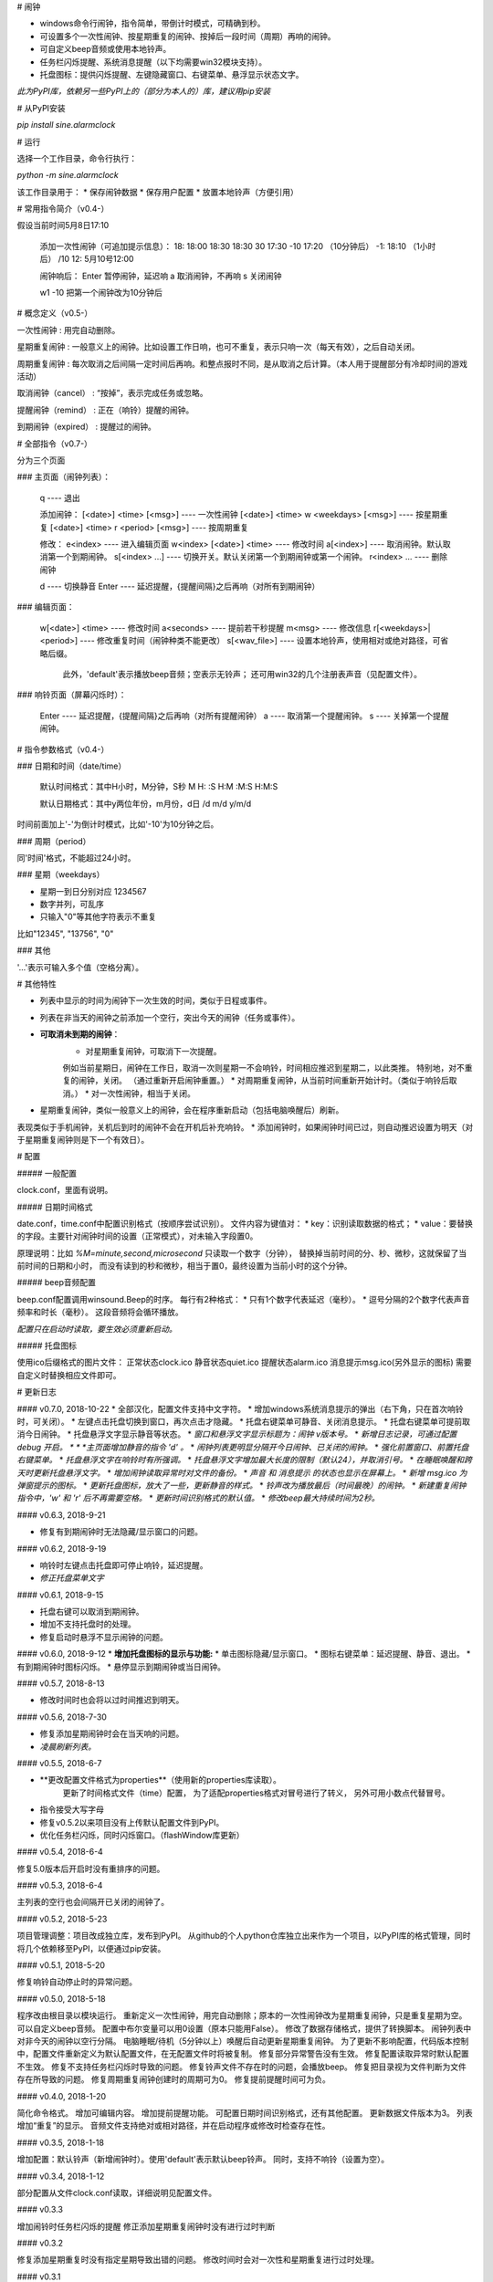 # 闹钟

* windows命令行闹钟，指令简单，带倒计时模式，可精确到秒。
* 可设置多个一次性闹钟、按星期重复的闹钟、按掉后一段时间（周期）再响的闹钟。
* 可自定义beep音频或使用本地铃声。
* 任务栏闪烁提醒、系统消息提醒（以下均需要win32模块支持）。
* 托盘图标：提供闪烁提醒、左键隐藏窗口、右键菜单、悬浮显示状态文字。

*此为PyPI库，依赖另一些PyPI上的（部分为本人的）库，建议用pip安装*

# 从PyPI安装

`pip install sine.alarmclock`

# 运行

选择一个工作目录，命令行执行：

`python -m sine.alarmclock`

该工作目录用于：
* 保存闹钟数据
* 保存用户配置  
* 放置本地铃声（方便引用）



# 常用指令简介（v0.4-）

假设当前时间5月8日17:10

    添加一次性闹钟（可追加提示信息）：
    18:         18:00
    18:30       18:30
    30          17:30
    -10         17:20 （10分钟后）
    -1:         18:10 （1小时后）
    /10 12:     5月10号12:00

    闹钟响后：
    Enter       暂停闹钟，延迟响
    a           取消闹钟，不再响
    s           关闭闹钟

    w1 -10      把第一个闹钟改为10分钟后



# 概念定义（v0.5-）

一次性闹钟
: 用完自动删除。

星期重复闹钟
: 一般意义上的闹钟。比如设置工作日响，也可不重复，表示只响一次（每天有效），之后自动关闭。

周期重复闹钟
: 每次取消之后间隔一定时间后再响。和整点报时不同，是从取消之后计算。（本人用于提醒部分有冷却时间的游戏活动）

取消闹钟（cancel）
: “按掉”，表示完成任务或忽略。

提醒闹钟（remind）
: 正在（响铃）提醒的闹钟。

到期闹钟（expired）
: 提醒过的闹钟。



# 全部指令（v0.7-）

分为三个页面

### 主页面（闹钟列表）：

    q ---- 退出

    添加闹钟：
    [<date>] <time> [<msg>]              ---- 一次性闹钟
    [<date>] <time> w <weekdays> [<msg>] ---- 按星期重复
    [<date>] <time> r <period> [<msg>]   ---- 按周期重复

    修改：
    e<index>                 ---- 进入编辑页面
    w<index> [<date>] <time> ---- 修改时间
    a[<index>]               ---- 取消闹钟。默认取消第一个到期闹钟。
    s[<index> ...]           ---- 切换开关。默认关闭第一个到期闹钟或第一个闹钟。
    r<index> ...             ---- 删除闹钟

    d     ---- 切换静音
    Enter ---- 延迟提醒，{提醒间隔}之后再响（对所有到期闹钟）

### 编辑页面：

    w[<date>] <time>       ---- 修改时间
    a<seconds>             ---- 提前若干秒提醒
    m<msg>                 ---- 修改信息
    r[<weekdays>|<period>] ---- 修改重复时间（闹钟种类不能更改）
    s[<wav_file>]          ---- 设置本地铃声，使用相对或绝对路径，可省略后缀。
                                此外，'default'表示播放beep音频；空表示无铃声；
                                还可用win32的几个注册表声音（见配置文件）。

### 响铃页面（屏幕闪烁时）：

    Enter ---- 延迟提醒，{提醒间隔}之后再响（对所有提醒闹钟）
    a     ---- 取消第一个提醒闹钟。
    s     ---- 关掉第一个提醒闹钟。



# 指令参数格式（v0.4-）

### 日期和时间（date/time）

    默认时间格式：其中H小时，M分钟，S秒  
    M  
    H:  
    :S  
    H:M  
    :M:S  
    H:M:S  

    默认日期格式：其中y两位年份，m月份，d日  
    /d  
    m/d  
    y/m/d  

时间前面加上'-'为倒计时模式，比如'-10'为10分钟之后。  


### 周期（period）

同'时间'格式，不能超过24小时。  

### 星期（weekdays）

* 星期一到日分别对应 1234567
* 数字并列，可乱序
* 只输入"0"等其他字符表示不重复

比如"12345", "13756", "0"


### 其他

'...'表示可输入多个值（空格分离）。



# 其他特性

* 列表中显示的时间为闹钟下一次生效的时间，类似于日程或事件。
* 列表在非当天的闹钟之前添加一个空行，突出今天的闹钟（任务或事件）。
* **可取消未到期的闹钟**：
    * 对星期重复闹钟，可取消下一次提醒。  
    例如当前星期日，闹钟在工作日，取消一次则星期一不会响铃，时间相应推迟到星期二，以此类推。  
    特别地，对不重复的闹钟，关闭。
    （通过重新开启闹钟重置。）
    * 对周期重复闹钟，从当前时间重新开始计时。（类似于响铃后取消。）
    * 对一次性闹钟，相当于关闭。
* 星期重复闹钟，类似一般意义上的闹钟，会在程序重新启动（包括电脑唤醒后）刷新。  
表现类似于手机闹钟，关机后到时的闹钟不会在开机后补充响铃。
* 添加闹钟时，如果闹钟时间已过，则自动推迟设置为明天（对于星期重复闹钟则是下一个有效日）。


# 配置

##### 一般配置

clock.conf，里面有说明。

##### 日期时间格式

date.conf，time.conf中配置识别格式（按顺序尝试识别）。  
文件内容为键值对：
* key：识别读取数据的格式；  
* value：要替换的字段。主要针对闹钟时间的设置（正常模式），对未输入字段置0。  

原理说明：比如 `%M=minute,second,microsecond` 只读取一个数字（分钟），  
替换掉当前时间的分、秒、微秒，这就保留了当前时间的日期和小时，  
而没有读到的秒和微秒，相当于置0，最终设置为当前小时的这个分钟。  

##### beep音频配置

beep.conf配置调用winsound.Beep的时序。  
每行有2种格式：
* 只有1个数字代表延迟（毫秒）。  
* 逗号分隔的2个数字代表声音频率和时长（毫秒）。  
这段音频将会循环播放。  

*配置只在启动时读取，要生效必须重新启动。*

##### 托盘图标

使用ico后缀格式的图片文件：
正常状态clock.ico
静音状态quiet.ico
提醒状态alarm.ico
消息提示msg.ico(另外显示的图标)
需要自定义时替换相应文件即可。




# 更新日志

#### v0.7.0, 2018-10-22
* 全部汉化，配置文件支持中文字符。
* 增加windows系统消息提示的弹出（右下角，只在首次响铃时，可关闭）。
* 左键点击托盘切换到窗口，再次点击才隐藏。
* 托盘右键菜单可静音、关闭消息提示。
* 托盘右键菜单可提前取消今日闹钟。
* 托盘悬浮文字显示静音等状态。
* *窗口和悬浮文字显示标题为：闹钟 v版本号。*
* *新增日志记录，可通过配置 debug 开启。 *
* *主页面增加静音的指令 'd' 。*
* *闹钟列表更明显分隔开今日闹钟、已关闭的闹钟。*
* *强化前置窗口、前置托盘右键菜单。*
* *托盘悬浮文字在响铃时有所强调。*
* *托盘悬浮文字增加最大长度的限制（默认24），并取消引号。*
* *在睡眠唤醒和跨天时更新托盘悬浮文字。*
* *增加闹钟读取异常时对文件的备份。*
* *声音 和 消息提示 的状态也显示在屏幕上。*
* *新增 msg.ico 为弹窗提示的图标。*
* *更新托盘图标，放大了一些，更新静音的样式。*
* *铃声改为播放最后（时间最晚）的闹钟。*
* *新建重复闹钟指令中，'w' 和 'r' 后不再需要空格。*
* *更新时间识别格式的默认值。*
* *修改beep最大持续时间为2秒。*

#### v0.6.3, 2018-9-21

* 修复有到期闹钟时无法隐藏/显示窗口的问题。

#### v0.6.2, 2018-9-19

* 响铃时左键点击托盘即可停止响铃，延迟提醒。
* *修正托盘菜单文字*

#### v0.6.1, 2018-9-15

* 托盘右键可以取消到期闹钟。
* 增加不支持托盘时的处理。
* 修复启动时悬浮不显示闹钟的问题。

#### v0.6.0, 2018-9-12
* **增加托盘图标的显示与功能:**
* 单击图标隐藏/显示窗口。
* 图标右键菜单：延迟提醒、静音、退出。
* 有到期闹钟时图标闪烁。
* 悬停显示到期闹钟或当日闹钟。

#### v0.5.7, 2018-8-13

* 修改时间时也会将以过时间推迟到明天。

#### v0.5.6, 2018-7-30

* 修复添加星期闹钟时会在当天响的问题。
* *凌晨刷新列表。*

#### v0.5.5, 2018-6-7

* **更改配置文件格式为properties**（使用新的properties库读取）。  
    更新了时间格式文件（time）配置，  
    为了适配properties格式对冒号进行了转义，  
    另外可用小数点代替冒号。  
* 指令接受大写字母
* 修复v0.5.2以来项目没有上传默认配置文件到PyPI。
* 优化任务栏闪烁，同时闪烁窗口。（flashWindow库更新）

#### v0.5.4, 2018-6-4

修复5.0版本后开启时没有重排序的问题。  

#### v0.5.3, 2018-6-4

主列表的空行也会间隔开已关闭的闹钟了。  

#### v0.5.2, 2018-5-23

项目管理调整：项目改成独立库，发布到PyPI。  
从github的个人python仓库独立出来作为一个项目，以PyPI库的格式管理，同时将几个依赖移至PyPI，以便通过pip安装。  

#### v0.5.1, 2018-5-20

修复响铃自动停止时的异常问题。  

#### v0.5.0, 2018-5-18

程序改由根目录以模块运行。  
重新定义一次性闹钟，用完自动删除；原本的一次性闹钟改为星期重复闹钟，只是重复星期为空。  
可以自定义beep音频。  
配置中布尔变量可以用0设置（原本只能用False）。  
修改了数据存储格式，提供了转换脚本。  
闹钟列表中对非今天的闹钟以空行分隔。  
电脑睡眠/待机（5分钟以上）唤醒后自动更新星期重复闹钟。  
为了更新不影响配置，代码版本控制中，配置文件重新定义为默认配置文件，在无配置文件时将被复制。  
修复部分异常警告没有生效。  
修复配置读取异常时默认配置不生效。  
修复不支持任务栏闪烁时导致的问题。  
修复铃声文件不存在时的问题，会播放beep。  
修复把目录视为文件判断为文件存在所导致的问题。  
修复周期重复闹钟创建时的周期可为0。  
修复提前提醒时间可为负。  

#### v0.4.0, 2018-1-20

简化命令格式。  
增加可编辑内容。  
增加提前提醒功能。  
可配置日期时间识别格式，还有其他配置。  
更新数据文件版本为3。  
列表增加“重复”的显示。  
音频文件支持绝对或相对路径，并在启动程序或修改时检查存在性。  

#### v0.3.5, 2018-1-18

增加配置：默认铃声（新增闹钟时）。使用'default'表示默认beep铃声。  
同时，支持不响铃（设置为空）。  

#### v0.3.4, 2018-1-12

部分配置从文件clock.conf读取，详细说明见配置文件。  

#### v0.3.3

增加闹铃时任务栏闪烁的提醒  
修正添加星期重复闹钟时没有进行过时判断  

#### v0.3.2

修复添加星期重复时没有指定星期导致出错的问题。  
修改时间时会对一次性和星期重复进行过时处理。  

#### v0.3.1

一次性闹钟不会设置为过去时间了（比如当天过期则自动设置为明天）  
过期一次性闹钟的开启改为“下一天”的时间  
修复修改信息的问题（原本只会取信息第一个空格之前的内容）  
补上编辑界面的指令错误提示  

#### v0.3.0

增加自定义铃声的功能，要求wav格式放在根目录下  
增加编辑页面，可供修改信息和铃声  
调整页面信息的展示顺序  
修复关闭普通闹钟后没有重新排序  

#### v0.2.4

优化later：有提醒闹钟时延迟所有提醒闹钟，没有时延迟所有到期闹钟  
修正cancel，对关闭的闹钟无效  
优化switch：只在开启且过期才重置时间  
优化闹钟排序方式：关闭的闹钟在最后（会按被关闭顺序）  
更正expired为remind；对cancel和switch使用同样的选择方式：第一个提醒或过期  
修正cf指令说明  
说明中增加了概念解释  

#### v0.2.3

修复闹铃自动结束不刷新界面（显示闹钟列表）的问题  
修正回车说明  
修复延迟提醒的逻辑错误  
switch默认关闭首个到期闹钟  
设置时间后自动开启闹钟  
优化按键  
取消remove的默认值  

#### v0.2.2

修复错误指令的输出  
增加修改时间  
分离出2种时间输入方式：直接和倒计时，给所有输入情况  

#### v0.2.1

修复暂停没有保存，启动30秒后不响的问题  

#### v0.2

增加2种重复闹钟：星期、周期  
增加闹钟的开关和停止操作  
增加输入错误的反馈  
响铃时间30秒  

#### v0.1.1

增加修改信息  
修复删除输入不对时的重复反馈  

#### v0.1

可添加指定(日期)时间的闹钟、倒计时闹钟，可附带信息；  
到时间后，屏幕闪烁到期的闹钟，并有报警声；  
手动暂停后，在闹钟列表中有!!!标识，5分钟后会再响  
真正的关掉必须通过序号删除闹钟  

倒计时只是输入形式，并不显示为倒计时  


